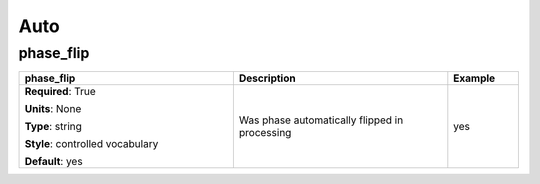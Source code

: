 .. role:: red
.. role:: blue
.. role:: navy

Auto
====


:navy:`phase_flip`
~~~~~~~~~~~~~~~~~~

.. container::

   .. table::
       :class: tight-table
       :widths: 45 45 15

       +----------------------------------------------+-----------------------------------------------+----------------+
       | **phase_flip**                               | **Description**                               | **Example**    |
       +==============================================+===============================================+================+
       | **Required**: :red:`True`                    | Was phase automatically flipped in processing | yes            |
       |                                              |                                               |                |
       | **Units**: None                              |                                               |                |
       |                                              |                                               |                |
       | **Type**: string                             |                                               |                |
       |                                              |                                               |                |
       | **Style**: controlled vocabulary             |                                               |                |
       |                                              |                                               |                |
       | **Default**: yes                             |                                               |                |
       |                                              |                                               |                |
       |                                              |                                               |                |
       +----------------------------------------------+-----------------------------------------------+----------------+

